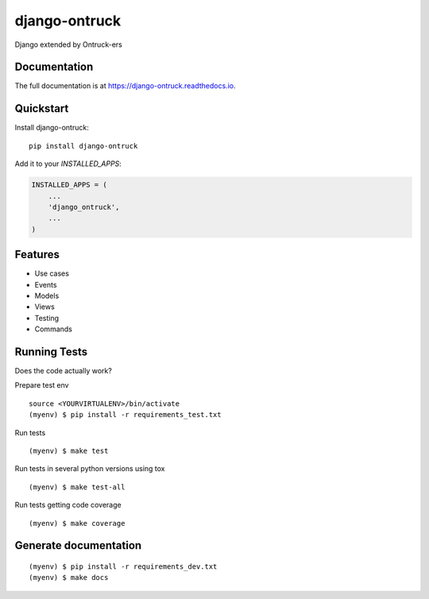 =============================
django-ontruck
=============================

.. image:: https://user-images.githubusercontent.com/4689706/77090966-3504a180-6a08-11ea-8cfb-7ac145d65d43.png
    :target: https://ontruck.com

|build-status| |coverage| |docs| |license|



Django extended by Ontruck-ers

Documentation
-------------

The full documentation is at https://django-ontruck.readthedocs.io.

Quickstart
----------

Install django-ontruck::

    pip install django-ontruck

Add it to your `INSTALLED_APPS`:

.. code-block:: python

    INSTALLED_APPS = (
        ...
        'django_ontruck',
        ...
    )


Features
------------

* Use cases
* Events
* Models
* Views
* Testing
* Commands

Running Tests
-------------

Does the code actually work?

Prepare test env

::

    source <YOURVIRTUALENV>/bin/activate
    (myenv) $ pip install -r requirements_test.txt


Run tests

::

    (myenv) $ make test

Run tests in several python versions using tox

::

    (myenv) $ make test-all


Run tests getting code coverage


::

    (myenv) $ make coverage


Generate documentation
----------------------

::

    (myenv) $ pip install -r requirements_dev.txt
    (myenv) $ make docs


.. |build-status| image:: https://travis-ci.org/ontruck/django-ontruck.svg?branch=master
    :target: https://travis-ci.org/ontruck/django-ontruck
    :alt: Build status

.. |coverage| image:: https://codecov.io/gh/ontruck/django-ontruck/branch/master/graph/badge.svg
    :target: https://codecov.io/gh/ontruck/django-ontruck
    :alt: Coverage status

.. |docs| image:: https://readthedocs.org/projects/django-ontruck/badge/?version=latest
    :target: https://django-ontruck.readthedocs.io/en/latest/?badge=latest
    :alt: Documentation Status

.. |license| image:: https://img.shields.io/pypi/l/celery.svg
    :alt: BSD License
    :target: https://opensource.org/licenses/BSD-3-Clause
